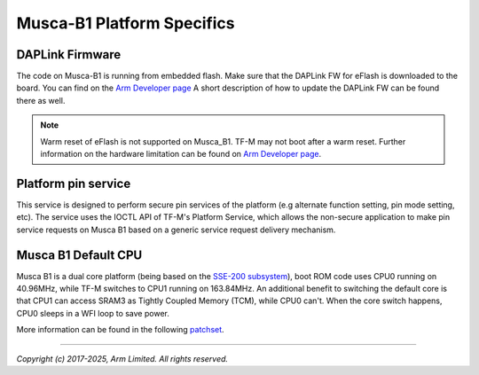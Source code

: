 ###########################
Musca-B1 Platform Specifics
###########################

****************
DAPLink Firmware
****************
The code on Musca-B1 is running from embedded flash. Make sure that the DAPLink
FW for eFlash is downloaded to the board. You can find on the
`Arm Developer page <https://developer.arm.com/documentation/110409/0100/Musca-B1-firmware-update-and-boot-recovery>`__
A short description of how to update the DAPLink FW can be found there as well.

.. Note::
    Warm reset of eFlash is not supported on Musca_B1. TF-M may not boot after
    a warm reset. Further information on the hardware limitation can be
    found on `Arm Developer page <https://developer.arm.com/documentation/110409/0100/Musca-B1-warm-reset-of-eFlash>`__.

********************
Platform pin service
********************

This service is designed to perform secure pin services of the platform
(e.g alternate function setting, pin mode setting, etc).
The service uses the IOCTL API of TF-M's Platform Service, which allows the
non-secure application to make pin service requests on Musca B1 based on a
generic service request delivery mechanism.

********************
Musca B1 Default CPU
********************

Musca B1 is a dual core platform (being based on the `SSE-200 subsystem <https://developer.arm.com/documentation/101104/0200/introduction/about-the-sse-200>`__),
boot ROM code uses CPU0 running on 40.96MHz, while TF-M switches to CPU1 running on 163.84MHz.
An additional benefit to switching the default core is that CPU1 can access SRAM3
as Tightly Coupled Memory (TCM), while CPU0 can't.
When the core switch happens, CPU0 sleeps in a WFI loop to save power.

More information can be found in the following `patchset <https://review.trustedfirmware.org/c/TF-M/trusted-firmware-m/+/39616>`__.

--------------

*Copyright (c) 2017-2025, Arm Limited. All rights reserved.*
